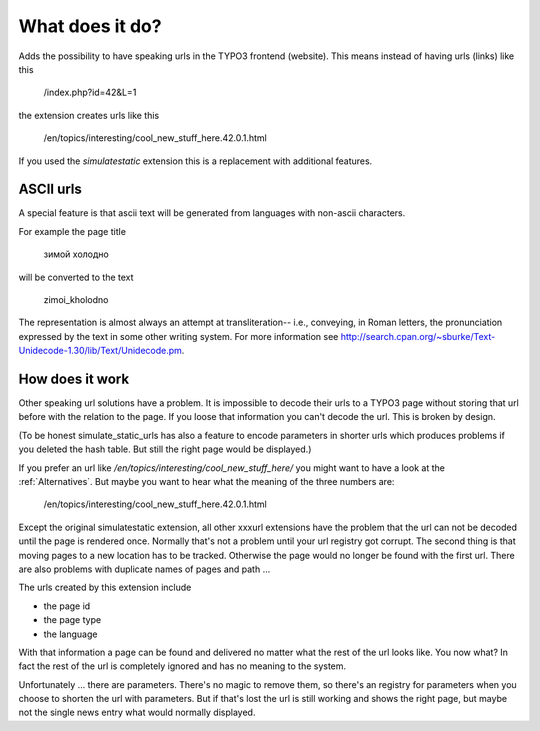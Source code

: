 ﻿.. include:: ../Includes.txt


What does it do?
================

Adds the possibility to have speaking urls in the TYPO3 frontend (website). This means instead of having urls (links)
like this

    /index.php?id=42&L=1

the extension creates urls like this

    /en/topics/interesting/cool_new_stuff_here.42.0.1.html


If you used the *simulatestatic* extension this is a replacement with additional features.


ASCII urls
----------

A special feature is that ascii text will be generated from languages with non-ascii characters.

For example the page title

    зимой холодно

will be converted to the text

    zimoi_kholodno

The representation is almost always an attempt at transliteration-- i.e., conveying, in Roman letters, the pronunciation
expressed by the text in some other writing system. For more information see
http://search.cpan.org/~sburke/Text-Unidecode-1.30/lib/Text/Unidecode.pm.


How does it work
----------------

Other speaking url solutions have a problem. It is impossible to decode their urls to a TYPO3 page without storing that
url before with the relation to the page. If you loose that information you can't decode the url. This is broken by
design.

(To be honest simulate_static_urls has also a feature to encode parameters in shorter urls which produces problems if
you deleted the hash table. But still the right page would be displayed.)

If you prefer an url like */en/topics/interesting/cool_new_stuff_here/* you might want to have a look at the
:ref:`Alternatives`. But maybe you want to hear what the meaning of the three numbers are:

    /en/topics/interesting/cool_new_stuff_here.42.0.1.html

Except the original simulatestatic extension, all other xxxurl extensions have the problem that the url can not be
decoded until the page is rendered once. Normally that's not a problem until your url registry got corrupt. The second
thing is that moving pages to a new location has to be tracked. Otherwise the page would no longer be found with the
first url. There are also problems with duplicate names of pages and path ...

The urls created by this extension include

- the page id
- the page type
- the language

With that information a page can be found and delivered no matter what the rest of the url looks like. You now what?
In fact the rest of the url is completely ignored and has no meaning to the system.

Unfortunately ... there are parameters. There's no magic to remove them, so there's an registry for parameters when you
choose to shorten the url with parameters. But if that's lost the url is still working and shows the right page, but
maybe not the single news entry what would normally displayed.

